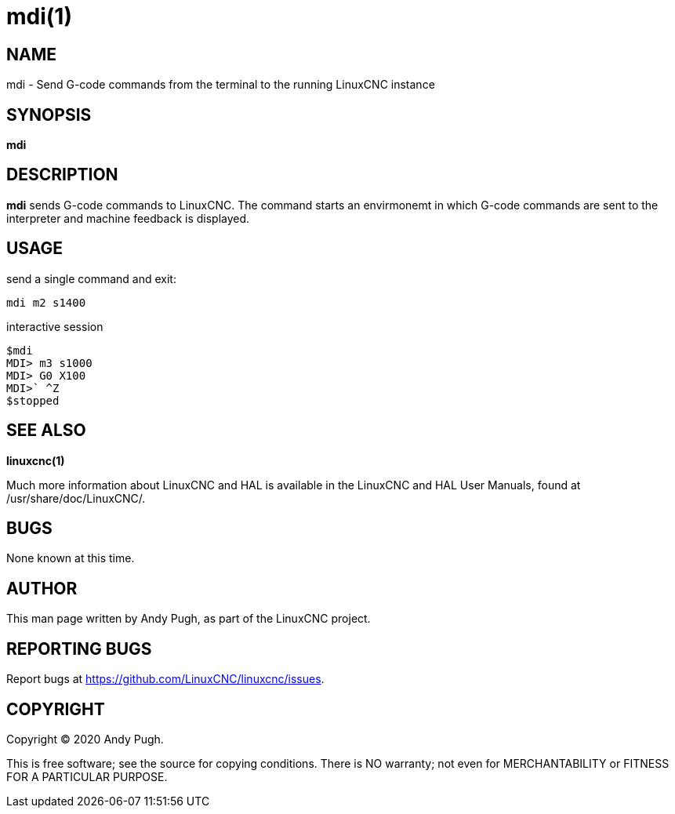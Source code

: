 = mdi(1)

== NAME

mdi - Send G-code commands from the terminal to the running LinuxCNC
instance

== SYNOPSIS

*mdi*

== DESCRIPTION

*mdi* sends G-code commands to LinuxCNC.
The command starts an envirmonemt in which G-code commands are sent to the interpreter and machine feedback is displayed.

== USAGE

send a single command and exit:
....
mdi m2 s1400
....

interactive session
....
$mdi
MDI> m3 s1000
MDI> G0 X100
MDI>` ^Z
$stopped
....

== SEE ALSO

*linuxcnc(1)*

Much more information about LinuxCNC and HAL is available in the
LinuxCNC and HAL User Manuals, found at /usr/share/doc/LinuxCNC/.

== BUGS

None known at this time.

== AUTHOR

This man page written by Andy Pugh, as part of the LinuxCNC project.

== REPORTING BUGS

Report bugs at https://github.com/LinuxCNC/linuxcnc/issues.

== COPYRIGHT

Copyright © 2020 Andy Pugh.

This is free software; see the source for copying conditions. There is
NO warranty; not even for MERCHANTABILITY or FITNESS FOR A PARTICULAR
PURPOSE.
